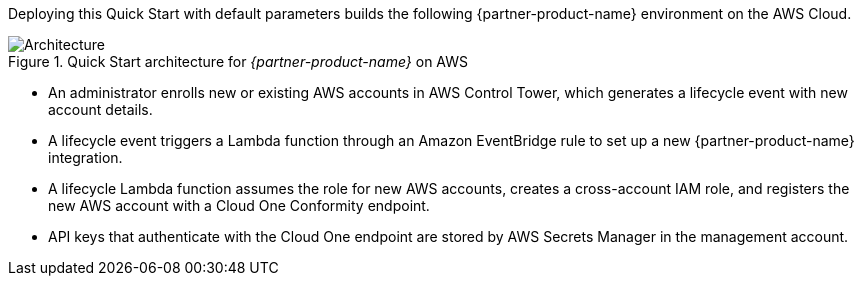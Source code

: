 :xrefstyle: short

Deploying this Quick Start with default parameters builds the following {partner-product-name} environment on the AWS Cloud.

// Replace this example diagram with your own. Follow our wiki guidelines: https://w.amazon.com/bin/view/AWS_Quick_Starts/Process_for_PSAs/#HPrepareyourarchitecturediagram. Upload your source PowerPoint file to the GitHub {deployment name}/docs/images/ directory in this repo. 

[#architecture1]
.Quick Start architecture for _{partner-product-name}_ on AWS
image::../images/architecture_diagram.png[Architecture]

* An administrator enrolls new or existing AWS accounts in AWS Control Tower, which generates a lifecycle event with new account details.
* A lifecycle event triggers a Lambda function through an Amazon EventBridge rule to set up a new {partner-product-name} integration.
* A lifecycle Lambda function assumes the role for new AWS accounts, creates a cross-account IAM role, and registers the new AWS account with a Cloud One Conformity endpoint.
* API keys that authenticate with the Cloud One endpoint are stored by AWS Secrets Manager in the management account.